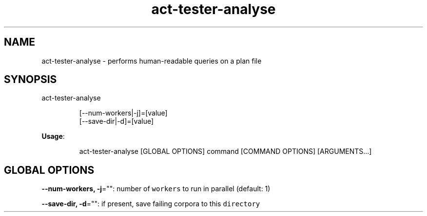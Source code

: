.nh
.TH act\-tester\-analyse 8

.SH NAME
.PP
act\-tester\-analyse \- performs human\-readable queries on a plan file


.SH SYNOPSIS
.PP
act\-tester\-analyse

.PP
.RS

.nf
[\-\-num\-workers|\-j]=[value]
[\-\-save\-dir|\-d]=[value]

.fi
.RE

.PP
\fBUsage\fP:

.PP
.RS

.nf
act\-tester\-analyse [GLOBAL OPTIONS] command [COMMAND OPTIONS] [ARGUMENTS...]

.fi
.RE


.SH GLOBAL OPTIONS
.PP
\fB\-\-num\-workers, \-j\fP="": number of \fB\fCworkers\fR to run in parallel (default: 1)

.PP
\fB\-\-save\-dir, \-d\fP="": if present, save failing corpora to this \fB\fCdirectory\fR
